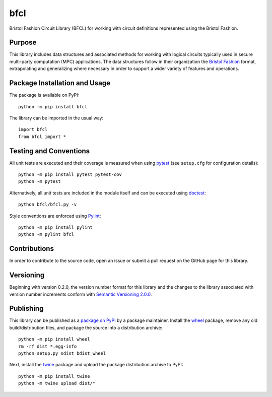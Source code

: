 ====
bfcl
====

Bristol Fashion Circuit Library (BFCL) for working with circuit definitions represented using the Bristol Fashion.

|pypi| |actions| |coveralls|

.. |pypi| image:: https://badge.fury.io/py/bfcl.svg
   :target: https://badge.fury.io/py/bfcl
   :alt: PyPI version and link.

.. |actions| image:: https://github.com/nthparty/bfcl/workflows/lint-test-cover/badge.svg
   :target: https://github.com/nthparty/bfcl/actions/workflows/lint-test-cover.yml
   :alt: GitHub Actions status.

.. |coveralls| image:: https://coveralls.io/repos/github/nthparty/bfcl/badge.svg?branch=master
   :target: https://coveralls.io/github/nthparty/bfcl?branch=master

Purpose
-------
This library includes data structures and associated methods for working with logical circuits typically used in secure multi-party computation (MPC) applications. The data structures follow in their organization the `Bristol Fashion <https://homes.esat.kuleuven.be/~nsmart/MPC/>`_ format, extrapolating and generalizing where necessary in order to support a wider variety of features and operations.

Package Installation and Usage
------------------------------
The package is available on PyPI::

    python -m pip install bfcl

The library can be imported in the usual way::

    import bfcl
    from bfcl import *

Testing and Conventions
-----------------------
All unit tests are executed and their coverage is measured when using `pytest <https://docs.pytest.org/>`_ (see ``setup.cfg`` for configuration details)::

    python -m pip install pytest pytest-cov
    python -m pytest

Alternatively, all unit tests are included in the module itself and can be executed using `doctest <https://docs.python.org/3/library/doctest.html>`_::

    python bfcl/bfcl.py -v

Style conventions are enforced using `Pylint <https://www.pylint.org/>`_::

    python -m pip install pylint
    python -m pylint bfcl

Contributions
-------------
In order to contribute to the source code, open an issue or submit a pull request on the GitHub page for this library.

Versioning
----------
Beginning with version 0.2.0, the version number format for this library and the changes to the library associated with version number increments conform with `Semantic Versioning 2.0.0 <https://semver.org/#semantic-versioning-200>`_.

Publishing
----------
This library can be published as a `package on PyPI <https://pypi.org/project/bfcl/>`_ by a package maintainer. Install the `wheel <https://pypi.org/project/wheel/>`_ package, remove any old build/distribution files, and package the source into a distribution archive::

    python -m pip install wheel
    rm -rf dist *.egg-info
    python setup.py sdist bdist_wheel

Next, install the `twine <https://pypi.org/project/twine/>`_ package and upload the package distribution archive to PyPI::

    python -m pip install twine
    python -m twine upload dist/*

